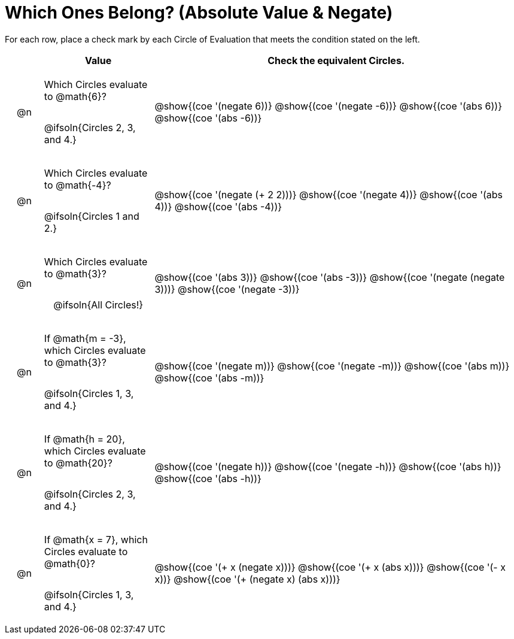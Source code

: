 = Which Ones Belong? (Absolute Value & Negate)

For each row, place a check mark by each Circle of Evaluation that meets the condition stated on the left.

++++
<style>
div.circleevalsexp { width: auto; }

/* for table cells with immediate .content children, which have immediate
 * .paragraph children: use flex to space them evenly and center vertically
*/
td > .content > .paragraph {
  display: flex;
  align-items: center;
  justify-content: space-around;
}
</style>
++++

[.FillVerticalSpace, cols="<.^1a,^.^3a,^.^10a",stripes="none", options="header"]
|===
| 	 | Value | Check the equivalent Circles.

| @n
| Which Circles evaluate to @math{6}?

@ifsoln{Circles 2, 3, and 4.}

| @show{(coe '(negate 6))}
@show{(coe '(negate -6))}
@show{(coe '(abs 6))}
@show{(coe '(abs -6))}


| @n
| Which Circles evaluate to @math{-4}?

@ifsoln{Circles 1 and 2.}
| @show{(coe '(negate (+ 2 2)))}
@show{(coe '(negate 4))}
@show{(coe '(abs 4))}
@show{(coe '(abs -4))}

| @n
| Which Circles evaluate to @math{3}?

@ifsoln{All Circles!}
| @show{(coe '(abs 3))}
@show{(coe '(abs -3))}
@show{(coe '(negate (negate 3)))}
@show{(coe '(negate -3))}

| @n
| If @math{m = -3}, which Circles evaluate to @math{3}?

@ifsoln{Circles 1, 3, and 4.}
| @show{(coe '(negate m))}
@show{(coe '(negate -m))}
@show{(coe '(abs m))}
@show{(coe '(abs -m))}

| @n
| If @math{h = 20}, which Circles evaluate to @math{20}?

@ifsoln{Circles 2, 3, and 4.}
| @show{(coe '(negate h))}
@show{(coe '(negate -h))}
@show{(coe '(abs h))}
@show{(coe '(abs -h))}

| @n
| If @math{x = 7}, which Circles evaluate to @math{0}?

@ifsoln{Circles 1, 3, and 4.}
| @show{(coe '(+ x (negate x)))}
@show{(coe '(+ x (abs x)))}
@show{(coe '(- x x))}
@show{(coe '(+ (negate x) (abs x)))}



|===

